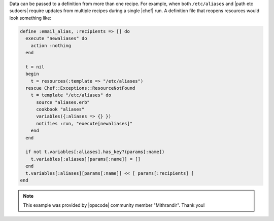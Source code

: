 .. The contents of this file are included in multiple topics.
.. This file should not be changed in a way that hinders its ability to appear in multiple documentation sets.

Data can be passed to a definition from more than one recipe. For example, when both ``/etc/aliases`` and |path etc sudoers| require updates from multiple recipes during a single |chef| run. A definition file that reopens resources would look something like:

.. code-block:: ruby

   define :email_alias, :recipients => [] do
     execute "newaliases" do
       action :nothing
     end
    
     t = nil
     begin
       t = resources(:template => "/etc/aliases")
     rescue Chef::Exceptions::ResourceNotFound
       t = template "/etc/aliases" do
         source "aliases.erb"
         cookbook "aliases"
         variables({:aliases => {} })
         notifies :run, "execute[newaliases]"
       end
     end
   
     if not t.variables[:aliases].has_key?(params[:name])
       t.variables[:aliases][params[:name]] = []
     end
     t.variables[:aliases][params[:name]] << [ params[:recipients] ]
   end

.. note:: This example was provided by |opscode| community member "Mithrandir". Thank you!